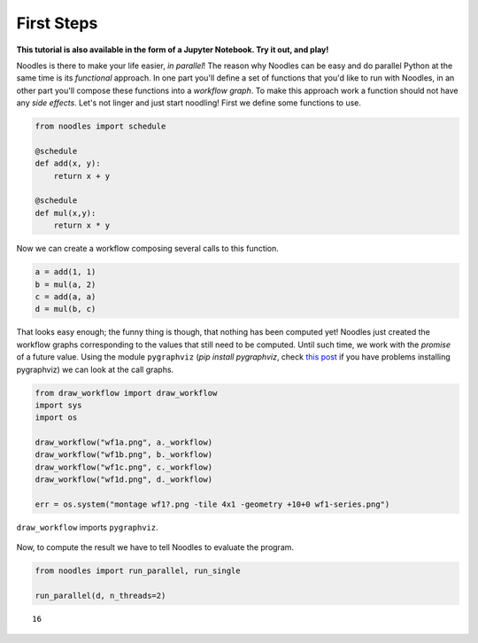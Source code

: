 First Steps 
===========

**This tutorial is also available in the form of a Jupyter Notebook. Try it out, and play!**

Noodles is there to make your life easier, *in parallel*! The reason why Noodles can be easy and do parallel Python at the same time is its *functional* approach. In one part you'll define a set of functions that you'd like to run with Noodles, in an other part you'll compose these functions into a *workflow graph*. To make this approach work a function should not have any *side effects*. Let's not linger and just start noodling! First we define some functions to use.


.. code:: python

    from noodles import schedule
    
    @schedule
    def add(x, y):
        return x + y
    
    @schedule
    def mul(x,y):
        return x * y

Now we can create a workflow composing several calls to this function.

.. code:: python

    a = add(1, 1)
    b = mul(a, 2)
    c = add(a, a)
    d = mul(b, c)

That looks easy enough; the funny thing is though, that nothing has been computed yet! Noodles just created the workflow graphs corresponding to the values that still need to be computed. Until such time, we work with the *promise* of a future value. Using the module ``pygraphviz`` (`pip install pygraphviz`, check `this post <https://stackoverflow.com/questions/40528048/pip-install-pygraphviz-no-package-libcgraph-found>`_ if you have problems installing pygraphviz) we can look at the call graphs.

.. code:: python

    from draw_workflow import draw_workflow
    import sys
    import os
    
    draw_workflow("wf1a.png", a._workflow)
    draw_workflow("wf1b.png", b._workflow)
    draw_workflow("wf1c.png", c._workflow)
    draw_workflow("wf1d.png", d._workflow)
    
    err = os.system("montage wf1?.png -tile 4x1 -geometry +10+0 wf1-series.png")

``draw_workflow`` imports ``pygraphviz``.

.. figure:: _static/images/wf1-series.png
    :alt: building the workflow
    :align: center
    :figwidth: 100%

Now, to compute the result we have to tell Noodles to evaluate the program.

.. code:: python

    from noodles import run_parallel, run_single
    
    run_parallel(d, n_threads=2)




.. parsed-literal::

    16


